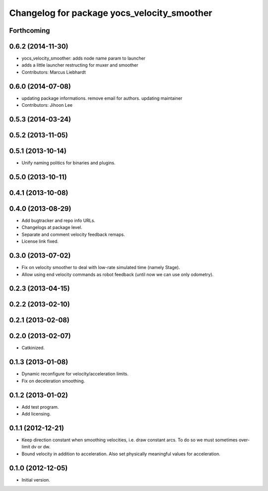 ^^^^^^^^^^^^^^^^^^^^^^^^^^^^^^^^^^^^^^^^^^^^
Changelog for package yocs_velocity_smoother
^^^^^^^^^^^^^^^^^^^^^^^^^^^^^^^^^^^^^^^^^^^^

Forthcoming
-----------

0.6.2 (2014-11-30)
------------------
* yocs_velocity_smoother: adds node name param to launcher
* adds a little launcher restructing for muxer and smoother
* Contributors: Marcus Liebhardt

0.6.0 (2014-07-08)
------------------
* updating package informations. remove email for authors. updating maintainer
* Contributors: Jihoon Lee

0.5.3 (2014-03-24)
------------------

0.5.2 (2013-11-05)
------------------

0.5.1 (2013-10-14)
------------------
* Unify naming politics for binaries and plugins.

0.5.0 (2013-10-11)
------------------

0.4.1 (2013-10-08)
------------------

0.4.0 (2013-08-29)
------------------
* Add bugtracker and repo info URLs.
* Changelogs at package level.
* Separate and comment velocity feedback remaps.
* License link fixed.

0.3.0 (2013-07-02)
------------------
* Fix on velocity smoother to deal with low-rate simulated time (namely Stage).
* Allow using end velocity commands as robot feedback (until now we can use only odometry).

0.2.3 (2013-04-15)
------------------

0.2.2 (2013-02-10)
------------------

0.2.1 (2013-02-08)
------------------

0.2.0 (2013-02-07)
------------------
* Catkinized.

0.1.3 (2013-01-08)
------------------
* Dynamic reconfigure for velocity/acceleration limits.
* Fix on deceleration smoothing.

0.1.2 (2013-01-02)
------------------
* Add test program.
* Add licensing.

0.1.1 (2012-12-21)
------------------
* Keep direction constant when smoothing velocities, i.e. draw constant arcs. To do so we must sometimes over-limit dv or dw. 
* Bound velocity in addition to acceleration. Also set physically meaningful values for acceleration.

0.1.0 (2012-12-05)
------------------
* Initial version.

